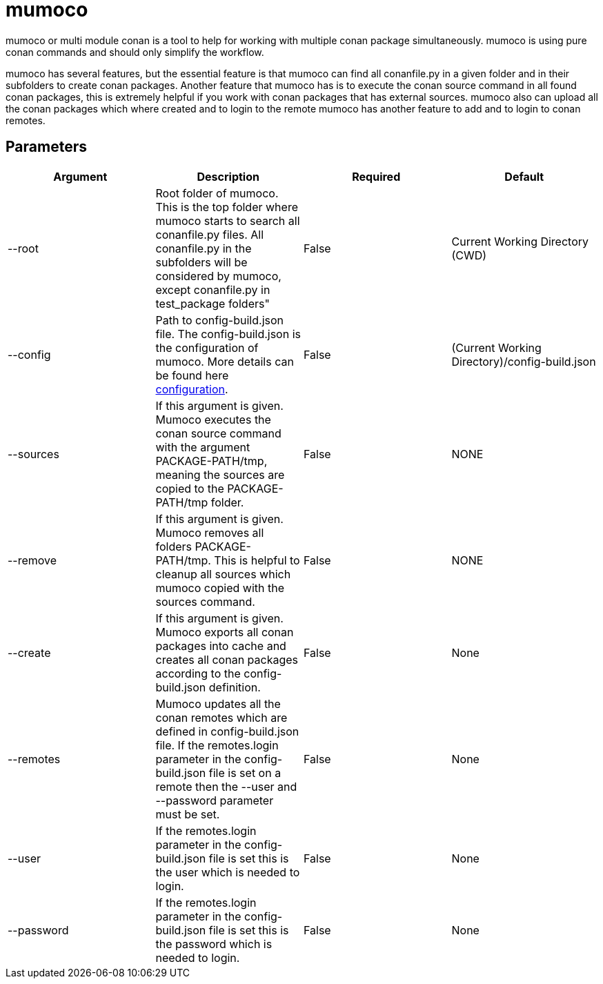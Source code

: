# mumoco

mumoco or multi module conan is a tool to help for working with multiple conan package simultaneously. mumoco is using pure conan commands and should only simplify the workflow.

mumoco has several features, but the essential feature is that mumoco can find all conanfile.py in a given folder and in their subfolders to create conan packages. Another feature that mumoco has is to execute the conan source command in all found conan packages, this is extremely helpful if you work with conan packages that has external sources. 
mumoco also can upload all the conan packages which where created and to login to the remote mumoco has another feature to add and to login to conan remotes.


## Parameters

|===
|Argument |Description | Required | Default

|--root
|Root folder of mumoco. This is the top folder where mumoco starts to search all conanfile.py files. All conanfile.py in the subfolders will be considered by mumoco, except conanfile.py in test_package folders" 
|False
|Current Working Directory (CWD)

|--config
|Path to config-build.json file. The config-build.json is the configuration of mumoco. More details can be found here link:doc/configuration.adoc[configuration].
|False
|(Current Working Directory)/config-build.json

|--sources
|If this argument is given. Mumoco executes the conan source command with the argument PACKAGE-PATH/tmp, meaning the sources are copied to the PACKAGE-PATH/tmp folder.
|False
|NONE

|--remove
|If this argument is given. Mumoco removes all folders PACKAGE-PATH/tmp. This is helpful to cleanup all sources which mumoco copied with the sources command. 
|False
|NONE

|--create
|If this argument is given. Mumoco exports all conan packages into cache and creates all conan packages according to the config-build.json definition.
|False
|None

|--remotes
|Mumoco updates all the conan remotes which are defined in config-build.json file. If the remotes.login parameter in the config-build.json file is set on a remote then the --user and --password parameter must be set.
|False
|None


|--user
|If the remotes.login parameter in the config-build.json file is set this is the user which is needed to login.
|False
|None

|--password
|If the remotes.login parameter in the config-build.json file is set this is the password which is needed to login.
|False
|None
|===


